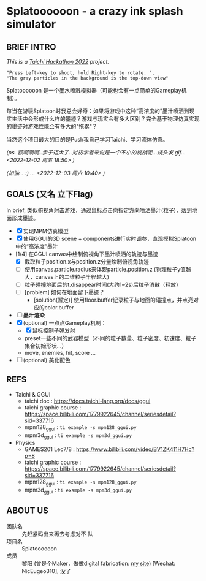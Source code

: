 #+filetags: :Taichi_Hackathon_2022:

* Splatoooooon - a crazy ink splash simulator
** BRIEF INTRO
/This is a [[https://forum.taichi-lang.cn/t/topic/3506][Taichi Hackathon 2022]] project./

#+begin_example
        "Press Left-key to shoot, hold Right-key to rotate. ",
        "The gray particles in the background is the top-down view"
#+end_example

Splatoooooon 是一个墨水喷溅模拟器（可能也会有一点简单的Gameplay机制）。

每当在游玩Splatoon时我总会好奇：如果将游戏中这种“高浓度的”墨汁喷洒到现实生活中会形成什么样的墨迹？游戏与现实会有多大区别？完全基于物理仿真实现的墨迹对游戏性能会有多大的"拖累"？

当然这个项目最大的目的是Push我自己学习Taichi、学习流体仿真。

/(ps. 额啊啊啊..步子迈大了..对初学者来说是一个不小的挑战呢...挠头发.gif...<2022-12-02 周五 18:50> )/

/(加油... :) ... <2022-12-03 周六 10:40> )/
   
** GOALS (又名 立下Flag)
In brief, 类似俯视角射击游戏，通过鼠标点击向指定方向喷洒墨汁(粒子)，落到地面形成墨迹。
- [X] 实现MPM仿真模型
- [X] 使用GGUI的3D scene + components进行实时调参，直观模拟Splatoon中的“高浓度”墨汁
- [1/4] 在GGUI.canvas中绘制俯视角下墨汁喷洒的轨迹与墨迹
  - [X] 截取粒子position.x与position.z分量绘制俯视角轨迹
  - [ ] 使用canvas.particle.radius来体现particle.position.z (物理粒子y值越大，canvas上的二维粒子半径越大)
  - [ ] 粒子碰撞地面后的t.disappear时间(大约1~2s)后粒子消散（释放）
  - [ ] [problem] 如何在地面留下墨迹？
    - [solution(暂定)] 使用floor.buffer记录粒子与地面的碰撞点，并点亮对应的color.buffer
- [ ] *墨汁渲染*
- [X] (optional) 一点点Gameplay机制：
  - [X] 鼠标控制子弹发射
  - preset一些不同的武器模型（不同的粒子数量、粒子密度、初速度、粒子集合初始形状...）
  - move, enemies, hit, score ...
- [ ] (optional) 美化配色

** REFS
- Taichi & GGUI
  - taichi doc : https://docs.taichi-lang.org/docs/ggui
  - taichi graphic course : https://space.bilibili.com/1779922645/channel/seriesdetail?sid=337716
  - mpm128_ggui : ~ti example -s mpm128_ggui.py~
  - mpm3d_ggui : ~ti example -s mpm3d_ggui.py~ 
- Physics
  - GAMES201 Lec7/8 : https://www.bilibili.com/video/BV1ZK411H7Hc?p=8
  - taichi graphic course : https://space.bilibili.com/1779922645/channel/seriesdetail?sid=337716
  - mpm128_ggui : ~ti example -s mpm128_ggui.py~
  - mpm3d_ggui : ~ti example -s mpm3d_ggui.py~ 
        
** ABOUT US
- 团队名 :: 先赶紧码出来再去考虑对不 队
- 项目名 :: Splatoooooon
- 成员 :: 黎阳 (曾是个Maker，做做digital fabrication: [[https://fabacademy.org/2022/labs/oshanghai/students/yang-li/][my site]]) [Wechat: NicEugeo310], 没了 
